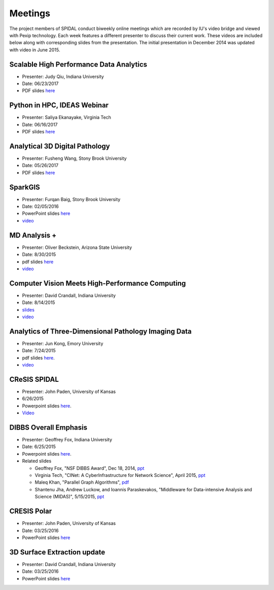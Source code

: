Meetings
========

The project members of SPIDAL conduct biweekly online meetings which are
recorded by IU's video bridge and viewed with Pexip technology. Each
week features a different presenter to discuss their current work. These
videos are included below along with corresponding slides from the
presentation. The initial presentation in December 2014 was updated with
video in June 2015.

Scalable High Performance Data Analytics
----------------------------------------------------------
* Presenter: Judy Qiu, Indiana University
* Date: 06/23/2017
* PDF slides `here <http://media.spidal.org/Qiu_Analytics_DIBBS_June_23_2017.pdf>`__


Python in HPC, IDEAS Webinar
----------------------------------------------------------
* Presenter: Saliya Ekanayake, Virginia Tech
* Date: 06/16/2017
* PDF slides `here <http://media.spidal.org/IDEAS-Python-in-HPC-Thomas-Scullin-Belhorn.pdf>`__


Analytical 3D Digital Pathology
----------------------------------------------------------
* Presenter: Fusheng Wang, Stony Brook University
* Date: 05/26/2017
* PDF slides `here <http://media.spidal.org/3DDigitalPathology.pdf>`__


SparkGIS
----------------------------------------------------------
* Presenter: Furqan Baig, Stony Brook University
* Date: 02/05/2016
* PowerPoint slides `here <http://media.spidal.org/SparkGIS%20-%20SPIDAL.pptx>`__
* `video <http://media.spidal.org/SPIDAL_BiWeekly_Call_20160205.mp4>`_


MD Analysis +
----------------------------------------------------------------

* Presenter: Oliver Beckstein, Arizona State University
* Date: 8/30/2015
* pdf slides `here <http://media.spidal.org/Videos/SPIDAL_Beckstein_2015.pdf>`__
* `video <http://media.spidal.org/SPIDAL_Bi_Weekly_20151030.mp4>`_


Computer Vision Meets High-Performance Computing
-----------------------------------------------------------------------------

* Presenter: David Crandall, Indiana University
* Date: 8/14/2015
* `slides <http://media.spidal.org/vision-dibbs2.pdf>`__
* `video <http://media.spidal.org/new-dibbs.mp4>`_


Analytics of Three-Dimensional Pathology Imaging Data
--------------------------------------------------------------------------

* Presenter: Jun Kong, Emory University
* Date: 7/24/2015
* pdf slides `here <http://media.spidal.org/Videos/slides_Jul24_2015.pdf>`__.
* `video <http://media.spidal.org/Videos/Kong_7_24_2015/Kong_7_24_2015_player.html>`_


CReSIS SPIDAL
------------------------------------------------------
* Presenter: John Paden, University of Kansas
* 6/26/2015
* Powerpoint slides `here <http://media.spidal.org/Videos/CReSIS-POLAR_spidal_20150626.pptx>`__.
* `Video <http://salsaproj.indiana.edu/DIBBS/Videos/Paden_6_26_2015/Paden_6_26_2015_player.html>`_

  
DIBBS Overall Emphasis
------------------------------------------------------

* Presenter: Geoffrey Fox, Indiana University
* Date: 6/25/2015
* Powerpoint slides `here <http://media.spidal.org/Videos/Dibbs%20-%20Overall%20-%20June23-2015.pptx>`__.
* Related slides

  * Geoffrey Fox, "NSF DIBBS Award", Dec 18, 2014,
    `ppt <http://media.spidal.org/Videos/Dibbs%20-%20Overall%20-%20Dec18-2014.pptx>`__
  *  Virginia Tech, "CINet: A CyberInfrastructure for Network Science",
     April 2015, `ppt <http://media.spidal.org/Videos/CINET-April-2015.pptx>`__
  *  Maleq Khan, "Parallel Graph Algorithms",
     `pdf <http://media.spidal.org/Videos/ParallelAlg.pdf>`__
  *  Shantenu Jha, Andrew Luckow, and Ioannis Paraskevakos, "Middleware
     for Data-intensive Analysis and Science (MIDAS)", 5/15/2015,
     `ppt <http://media.spidal.org/Videos/MIDAS-RADICAL.pptx>`__


CRESIS Polar
-------------------------------------------------------
* Presenter: John Paden, University of Kansas
* Date: 03/25/2016
* PowerPoint slides `here <http://media.spidal.org/CReSIS-POLAR_spidal_20160325.pptx>`__


3D Surface Extraction update
---------------------------------------------------------
* Presenter: David Crandall, Indiana University
* Date: 03/25/2016
* PowerPoint slides `here <http://media.spidal.org/3d_surface_extraction_update.pptx>`__

